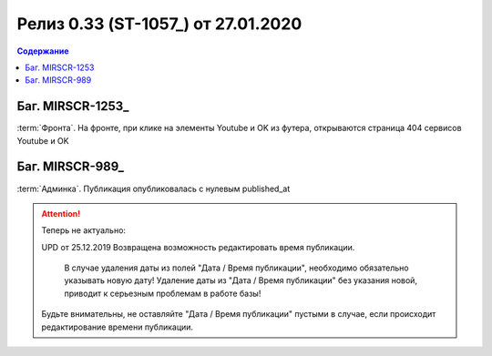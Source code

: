***********************************************
Релиз 0.33 (ST-1057_) от 27.01.2020
***********************************************

.. _ST-1053: https://mir24tv.atlassian.net/browse/ST-1057

.. contents:: Содержание
   :depth: 2

Баг. MIRSCR-1253_
------------------------------------------
:term:`Фронта`. На фронте, при клике на элементы Youtube и OK из футера, открываются страница 404 сервисов Youtube и OK


Баг. MIRSCR-989_
------------------------------------------
:term:`Админка`. Публикация опубликовалась с нулевым published_at

.. attention::
   Теперь не актуально:

   UPD от 25.12.2019 Возвращена возможность редактировать время публикации.

	 В случае удаления даты из полей "Дата / Время публикации", необходимо обязательно указывать новую дату! Удаление даты из "Дата / Время публикации" без указания новой, приводит к серьезным проблемам в работе базы!

   Будьте внимательны, не оставляйте "Дата / Время публикации" пустыми в случае, если происходит редактирование времени публикации.
